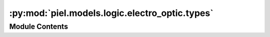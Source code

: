 :py:mod:`piel.models.logic.electro_optic.types`
===============================================

.. py:module:: piel.models.logic.electro_optic.types

.. autoapi-nested-parse::

   This is the standard format of a corresponding output state for a given input state in the electro-optic model:

   output_state_0 = {
       "phase": (switch_states[0],),
       "input_fock_state": piel.convert_array_type(valid_input_fock_states[0], "tuple"),
       "output_fock_state": piel.absolute_to_threshold(raw_output_state_0, output_array_type="tuple"),
   }



Module Contents
---------------

.. py:data:: electro_optic_fock_state_type
